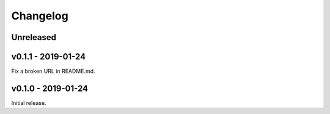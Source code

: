 Changelog
=========

Unreleased
----------

v0.1.1 - 2019-01-24
-------------------
Fix a broken URL in README.md.

v0.1.0 - 2019-01-24
-------------------
Initial release.
